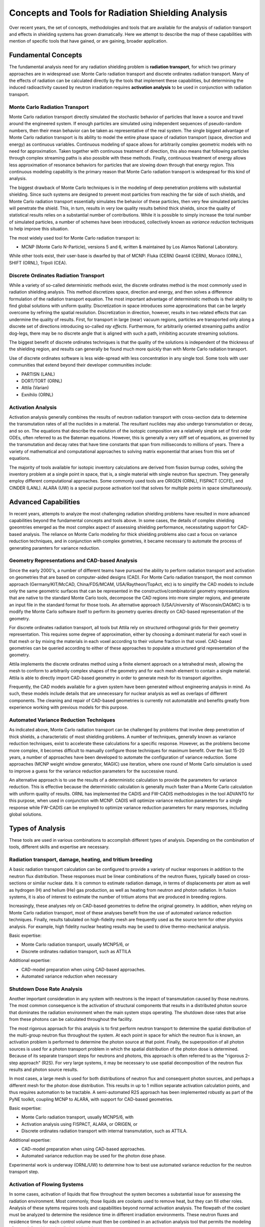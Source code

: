 Concepts and Tools for Radiation Shielding Analysis
====================================================

Over recent years, the set of concepts, methodologies and tools that are
available for the analysis of radiation transport and effects in shielding
systems has grown dramatically.  Here we attempt to describe the map of these
capabilities with mention of specific tools that have gained, or are gaining,
broader application.

Fundamental Concepts
--------------------

The fundamental analysis need for any radiation shielding problem is
**radiation transport**, for which two primary approaches are in widespread
use: Monte Carlo radiation transport and discrete ordinates radiation
transport.  Many of the effects of radiation can be calculated directly by the
tools that implement these capabilities, but determining the induced
radioactivity caused by neutron irradiation requires **activation analysis**
to be used in conjunction with radiation transport.

Monte Carlo Radiation Transport
++++++++++++++++++++++++++++++++

Monte Carlo radiation transport directly simulated the stochastic behavior of
particles that leave a source and travel around the engineered system.  If
enough particles are simulated using independent sequences of pseudo-random
numbers, then their mean behavior can be taken as representative of the real
system.  The single biggest advantage of Monte Carlo radiation transport is
its ability to model the entire phase space of radiation transport (space,
direction and energy) as continuous variables.  Continuous modeling of space
allows for
arbitrarily complex geometric models with no need for approximation.  Taken
together with continuous treatment of direction, this also means that
following particles through complex streaming paths is also possible with
these methods.  Finally, continuous treatment of energy allows less
approximation of resonance behaviors for particles that are slowing down
through that energy region.  This continuous modeling capability is the
primary reason that Monte Carlo radiation transport is widespread for this
kind of analysis.

The biggest drawback of Monte Carlo techniques is in the modeling of deep
penetration problems with substantial shielding.  Since such systems are
designed to prevent most particles from reaching the far side of such shields,
and Monte Carlo radiation transport essentially simulates the behavior of
these particles, then very few simulated particles will penetrate the shield.
This, in turn, results in very low quality results behind thick shields, since
the quality of statistical results relies on a substantial number of
contributions.  While it is possible to simply increase the total number of
simulated particles, a number of schemes have been introduced, collectively
known as *variance reduction* techniques to help improve this situation.

The most widely used tool for Monte Carlo radiation transport is:

* MCNP (Monte Carlo N-Particle), versions 5 and 6, written & maintained by Los
  Alamos National Laboratory.

While other tools exist, their user-base is dwarfed by that of MCNP: Fluka (CERN)
Geant4 (CERN), Monaco (ORNL), SHIFT (ORNL), Tripoli (CEA).

Discrete Ordinates Radiation Transport
+++++++++++++++++++++++++++++++++++++++

While a variety of so-called deterministic methods exist, the discrete
ordinates method is the most commonly used in radiation shielding analysis.
This method discretizes space, direction and energy, and then solves a
difference formulation of the radiation transport equation.  The most
important advantage of deterministic methods is their ability to find global
solutions with uniform quality.  Discretization in space introduces some
approximations that can be largely overcome by refining the spatial
resolution.  Discretization in direction, however, results in two related
effects that can undermine the quality of results.  First, for transport in
large (near) vacuum regions, particles are transported only along a discrete
set of directions introducing so-called *ray effects*.  Furthermore, for
arbitrarily oriented streaming paths and/or dog-legs, there may be no discrete
angle that is aligned with such a path, inhibiting accurate streaming
solutions.

The biggest benefit of discrete ordinates techniques is that the quality of
the solutions is independent of the thickness of the shielding region, and
results can generally be found much more quickly than with Monte Carlo
radiation transport.

Use of discrete ordinates software is less wide-spread with less
concentration in any single tool.  Some tools with user communities that
extend beyond their developer communities include:

* PARTISN (LANL)
* DORT/TORT (ORNL)
* Attila (Varian)
* Exnihilo (ORNL)

Activation Analysis
+++++++++++++++++++++

Activation analysis generally combines the results of neutron radiation
transport with cross-section data to determine the transmutation rates of all
the nuclides in a material.  The resultant nuclides may also undergo
transmutation or decay, and so on.  The equations that describe the evolution
of the isotopic composition are a relatively simple set of first order ODEs,
often referred to as the Bateman equations.  However, this is generally a very
stiff set of equations, as governed by the transmutation and decay rates that
have time constants that span from milliseconds to millions of years.  There a
variety of mathematical and computational approaches to solving matrix
exponential that arises from this set of equations.

The majority of tools available for isotopic inventory calculations are
derived from fission burnup codes, solving the inventory problem at a single
point in space, that is, a single material with single neutron flux spectrum.
They generally employ different computational approaches.  Some commonly used
tools are ORIGEN (ORNL), FISPACT (CCFE), and CINDER (LANL).  ALARA (UW) is a
special purpose activation tool that solves for multiple points in space
simultaneously.

Advanced Capabilities
---------------------

In recent years, attempts to analyze the most challenging radiation shielding problems have resulted in more advanced capabilities beyond the fundamental concepts and tools above.  In some cases, the details of complex shielding goeomtries emerged as the most complex aspect of assessing shielding performance, necessitating support for CAD-based analysis.  The reliance on Monte Carlo modeling for thick shielding problems also cast a focus on variance reduction techniques, and in conjunction with complex gometries, it became necessary to automate the process of generating paramters for variance reduction.


Geometry Representations and CAD-based Analysis
+++++++++++++++++++++++++++++++++++++++++++++++

Since the early 2000's, a number of different teams have pursued the ability
to perform radiation transport and activation on geometries that are based on
computer-aided designs (CAD).  For Monte Carlo radiation transport, the most
common approach (Germany/KIT/McCAD, China/FDS/MCAM, USA/Raytheon/TopAct, etc)
is to simplify the CAD models to include only the same geometric surfaces that
can be represented in the constructive/combinatorial geometry representations
that are native to the standard Monte Carlo tools, decompose the CAD regions
into more simpler regions, and generate an input file in the standard format
for those tools.  An alternative approach (USA/University of Wisconsin/DAGMC)
is to modify the Monte Carlo software itself to perform its geometry queries
directly on CAD-based representation of the geometry.  

For discrete ordinates radiation transport, all tools but Attila rely on
structured orthogonal grids for their geometry representation.  This requires
some degree of approximation, either by choosing a dominant material for each
voxel in that mesh or by mixing the materials in each voxel according to their
volume fraction in that voxel.  CAD-based geometries can be queried according
to either of these approaches to populate a structured grid representation of
the geometry.

Attila implements the discrete ordinates method using a finite element
approach on a tetrahedral mesh, allowing the mesh to conform to arbitrarily
complex shapes of the geometry and for each mesh element to contain a single
material.  Attila is able to directly import CAD-based geometry in order to
generate mesh for its transport algorithm.

Frequently, the CAD models available for a given system have been generated
without engineering analysis in mind.  As such, these models include details
that are unnecessary for nuclear analysis as well as overlaps of different
components.  The cleaning and repair of CAD-based geometries is currently not
automatable and benefits greatly from experience working with previous models
for this purpose.

Automated Variance Reduction Techniques
+++++++++++++++++++++++++++++++++++++++

As indicated above, Monte Carlo radiation transport can be challenged by
problems that involve deep penetration of thick shields, a characteristic of
most shielding problems.  A number of techniques, generally known as variance
reduction techniques, exist to accelerate these calculations for a specific
response.  However, as the problems become more complex, it becomes difficult
to manually configure those techniques for maximum benefit.  Over the last
15-20 years, a number of approaches have been developed to automate the
configuration of variance reduction.  Some approaches (MCNP weight window
generator, MAGIC) use iteration, where one round of Monte Carlo simulation is
used to improve a guess for the variance reduction parameters for the
successive round.

An alternative approach is to use the results of a deterministic calculation
to provide the parameters for variance reduction.  This is effective because
the deterministic calculation is generally much faster than a Monte Carlo
calculation with uniform quality of results.  ORNL has implemented the CADIS
and FW-CADIS methodologies in the tool ADVANTG for this purpose, when used in
conjunction with MCNP.  CADIS will optimize variance reduction parameters for
a single response while FW-CADIS can be employed to optimize variance
reduction parameters for many responses, including global solutions.

Types of Analysis
------------------

These tools are used in various combinations to accomplish different types of
analysis.  Depending on the combination of tools, different skills and
expertise are necessary.

Radiation transport, damage, heating, and tritium breeding
++++++++++++++++++++++++++++++++++++++++++++++++++++++++++

A basic radiation transport calculation can be configured to provide a variety
of nuclear responses in addition to the neutron flux distribution.  These
responses must be linear combinations of the neutron fluxes, typically based
on cross-sections or similar nuclear data.  It is common to estimate radiation
damage, in terms of displacements per atom as well as 
hydrogen (H) and helium (He) gas production, as well
as heating from neutron and photon radiation.  In fusion systems, it is also
of interest to estimate the number of tritium atoms that are produced in
breeding regions.

Increasingly, these analyses rely on CAD-based geometries to define the
original geometry.  In addition, when relying on Monte Carlo radiation transport, 
most of these analyses benefit from the use
of automated variance reduction techniques.  Finally, results tabulated on 
high-fidelity mesh are frequently used as the source term for other physics analysis.
For example, high fidelity nuclear heating results may be used to drive 
thermo-mechanical analysis.

Basic expertise: 

* Monte Carlo radiation transport, usually MCNP5/6, or
* Discrete ordinates radiation transport, such as ATTILA

Additional expertise: 

* CAD-model preparation when using CAD-based approaches.
* Automated variance reduction when necessary

Shutdown Dose Rate Analysis
++++++++++++++++++++++++++++

Another important consideration in any system with neutrons is the impact of
transmutation caused by those neutrons.  The most common consequence is the
activation of structural components that results in a distributed photon
source that dominates the radiation environment when the main system stops
operating.  The shutdown dose rates that arise from these photons can be
calculated throughout the facility.

The most rigorous approach for this analysis is to first perform neutron
transport to determine the spatial distribution of the multi-group neutron
flux throughout the system.  At each point in space for which the neutron flux
is known, an activation problem is performed to determine the photon source at
that point.  Finally, the superposition of all photon sources is used for a
photon transport problem in which the spatial distribution of the photon dose
is determined.  Because of its separate transport steps for neutrons and
photons, this approach is often referred to as the "rigorous 2-step approach"
(R2S). For very large systems, it may be necessary to use spatial
decomposition of the neutron flux results and photon source results.

In most cases, a large mesh is used for both distributions of neutron flux and
consequent photon sources, and perhaps a different mesh for the photon dose
distribution.  This results in up to 1 million separate activation calculation
points, and thus requires automation to be tractable.  A semi-automated R2S
approach has been implemented robustly as part of the PyNE toolkit, coupling
MCNP to ALARA, with support for CAD-based geometries.

Basic expertise: 

* Monte Carlo radiation transport, usually MCNP5/6, with  
* Activation analysis using FISPACT, ALARA, or ORIGEN, or
* Discrete ordinates radiation transport with internal transmutation, such as ATTILA.

Additional expertise: 

* CAD-model preparation when using CAD-based approaches.
* Automated variance reduction may be used for the photon dose phase.

Experimental work is underway (ORNL/UW) to determine how to best use automated
variance reduction for the neutron transport step.

Activation of Flowing Systems
+++++++++++++++++++++++++++++

In some cases, acitvation of liquids that flow throughout the system becomes a substantial issue for assessing the radiation environment.  Most commonly, those liquids are coolants used to remove heat, but they can fill other roles.  Analysis of these sytems requires tools and capabilities beyond normal activation analysis.  The flowpath of the coolant must be analyzed to determine the residence time in different irradiation environments.  These neutron fluxes and residence times for each control volume must then be combined in an activation analysis tool that permits the modeling of potentially arbitrary irradiation schedules.

Basic expertise:

* Monte Carlo radiation transport, usually MCNP5/6.  
* Activation analysis using FISPACT, ALARA, or ORIGEN

Additional expertise:

* Activation in complex irradiation histories with varying flux spectrums and
  irradiation times
* Fluid dynamics simulation of flow through complex structures


Resource Needs
---------------

As the fidelity and complexity of models has increased the computational
resource requirements have also grown.  Virtually all of the fundamental
tools, advanced capabilities, and analysis types requires 1000s or 10,000s of
cpu-hours for each calculation.  For deterministic radiation transport and
some applications of Monte Carlo radiation transport, this requires parallel
computing clusters with high-performance network interconnects.  Other
applications of Monte Carlo radiation transport, simple require access to a
large number of computers whether local or cloud resources.
